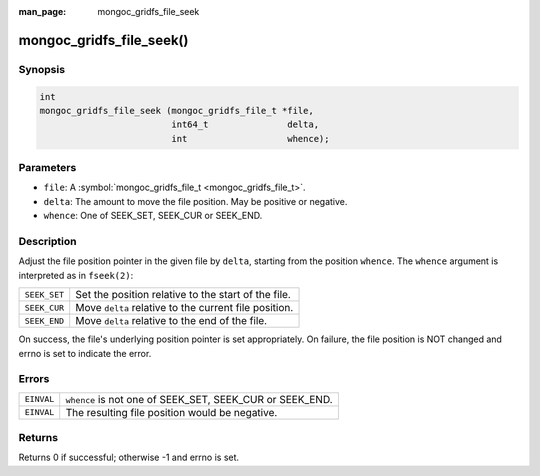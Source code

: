 :man_page: mongoc_gridfs_file_seek

mongoc_gridfs_file_seek()
=========================

Synopsis
--------

.. code-block:: none

  int
  mongoc_gridfs_file_seek (mongoc_gridfs_file_t *file,
                           int64_t               delta,
                           int                   whence);

Parameters
----------

* ``file``: A :symbol:`mongoc_gridfs_file_t <mongoc_gridfs_file_t>`.
* ``delta``: The amount to move the file position. May be positive or negative.
* ``whence``: One of SEEK_SET, SEEK_CUR or SEEK_END.

Description
-----------

Adjust the file position pointer in the given file by ``delta``, starting from the position ``whence``. The ``whence`` argument is interpreted as in ``fseek(2)``:

============  =====================================================
``SEEK_SET``  Set the position relative to the start of the file.  
``SEEK_CUR``  Move ``delta`` relative to the current file position.
``SEEK_END``  Move ``delta`` relative to the end of the file.      
============  =====================================================

On success, the file's underlying position pointer is set appropriately. On failure, the file position is NOT changed and errno is set to indicate the error.

Errors
------

==========  ========================================================
``EINVAL``  ``whence`` is not one of SEEK_SET, SEEK_CUR or SEEK_END.
``EINVAL``  The resulting file position would be negative.          
==========  ========================================================

Returns
-------

Returns 0 if successful; otherwise -1 and errno is set.

